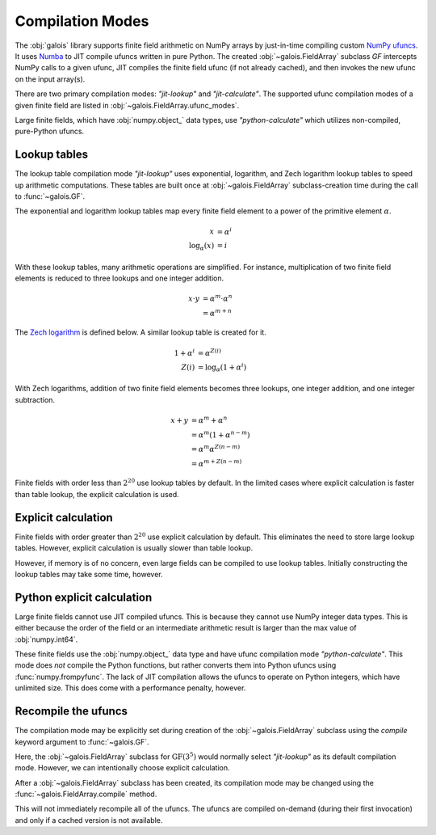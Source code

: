 Compilation Modes
=================

The :obj:`galois` library supports finite field arithmetic on NumPy arrays by just-in-time compiling custom
`NumPy ufuncs <https://numpy.org/doc/stable/reference/ufuncs.html>`_. It uses `Numba <https://numba.pydata.org/>`_ to JIT
compile ufuncs written in pure Python. The created :obj:`~galois.FieldArray` subclass `GF` intercepts NumPy calls to a
given ufunc, JIT compiles the finite field ufunc (if not already cached), and then invokes the new ufunc on the input array(s).

There are two primary compilation modes: `"jit-lookup"` and `"jit-calculate"`. The supported ufunc compilation modes of a given finite
field are listed in :obj:`~galois.FieldArray.ufunc_modes`.

.. ipython:: python

    GF = galois.GF(3**5)
    GF.ufunc_modes

Large finite fields, which have :obj:`numpy.object_` data types, use `"python-calculate"` which utilizes non-compiled, pure-Python ufuncs.

.. ipython:: python

    GF = galois.GF(2**100)
    GF.ufunc_modes

.. _lookup tables:

Lookup tables
-------------

The lookup table compilation mode `"jit-lookup"` uses exponential, logarithm, and Zech logarithm lookup tables
to speed up arithmetic computations. These tables are built once at :obj:`~galois.FieldArray` subclass-creation time
during the call to :func:`~galois.GF`.

The exponential and logarithm lookup tables map every finite field element to a power of the primitive element
:math:`\alpha`.

.. math::

    x &= \alpha^i \\
    \textrm{log}_{\alpha}(x) &= i

With these lookup tables, many arithmetic operations are simplified. For instance, multiplication of two finite field
elements is reduced to three lookups and one integer addition.

.. math::

    x \cdot y &= \alpha^m \cdot \alpha^n \\
          &= \alpha^{m + n}

The `Zech logarithm <https://en.wikipedia.org/wiki/Zech%27s_logarithm>`_ is defined below. A similar lookup table is
created for it.

.. math::

    1 + \alpha^i &= \alpha^{Z(i)} \\
    Z(i) &= \textrm{log}_{\alpha}(1 + \alpha^i)

With Zech logarithms, addition of two finite field elements becomes three lookups, one integer addition, and one
integer subtraction.

.. math::

    x + y &= \alpha^m + \alpha^n \\
          &= \alpha^m (1 + \alpha^{n - m}) \\
          &= \alpha^m \alpha^{Z(n - m)} \\
          &= \alpha^{m + Z(n - m)}

Finite fields with order less than :math:`2^{20}` use lookup tables by default. In the limited cases where explicit calculation
is faster than table lookup, the explicit calculation is used.

.. ipython:: python

    GF = galois.GF(3**5)
    GF.ufunc_mode

.. _explicit calculation:

Explicit calculation
--------------------

Finite fields with order greater than :math:`2^{20}` use explicit calculation by default. This eliminates the need to store large lookup
tables. However, explicit calculation is usually slower than table lookup.

.. ipython:: python

    GF = galois.GF(2**24)
    GF.ufunc_mode

However, if memory is of no concern, even large fields can be compiled to use lookup tables. Initially constructing the lookup tables
may take some time, however.

.. ipython::

    @verbatim
    In [1]: GF = galois.GF(2**24, compile="jit-lookup")

    @verbatim
    In [2]: GF.ufunc_mode
    Out[2]: 'jit-lookup'

Python explicit calculation
---------------------------

Large finite fields cannot use JIT compiled ufuncs. This is because they cannot use NumPy integer data types. This is either
because the order of the field or an intermediate arithmetic result is larger than the max value of :obj:`numpy.int64`.

These finite fields use the :obj:`numpy.object_` data type and have ufunc compilation mode `"python-calculate"`. This mode does *not* compile
the Python functions, but rather converts them into Python ufuncs using :func:`numpy.frompyfunc`. The lack of JIT compilation allows
the ufuncs to operate on Python integers, which have unlimited size. This does come with a performance penalty, however.

.. ipython:: python

    GF = galois.GF(2**100)
    GF.ufunc_mode

Recompile the ufuncs
--------------------

The compilation mode may be explicitly set during creation of the :obj:`~galois.FieldArray` subclass using the
`compile` keyword argument to :func:`~galois.GF`.

Here, the :obj:`~galois.FieldArray` subclass for :math:`\mathrm{GF}(3^5)` would normally select `"jit-lookup"` as its
default compilation mode. However, we can intentionally choose explicit calculation.

.. ipython:: python

    GF = galois.GF(3**5, compile="jit-calculate")
    GF.ufunc_mode

After a :obj:`~galois.FieldArray` subclass has been created, its compilation mode may be changed using the
:func:`~galois.FieldArray.compile` method.

.. ipython:: python

    GF.compile("jit-lookup")
    GF.ufunc_mode

This will not immediately recompile all of the ufuncs. The ufuncs are compiled on-demand (during their first invocation)
and only if a cached version is not available.
